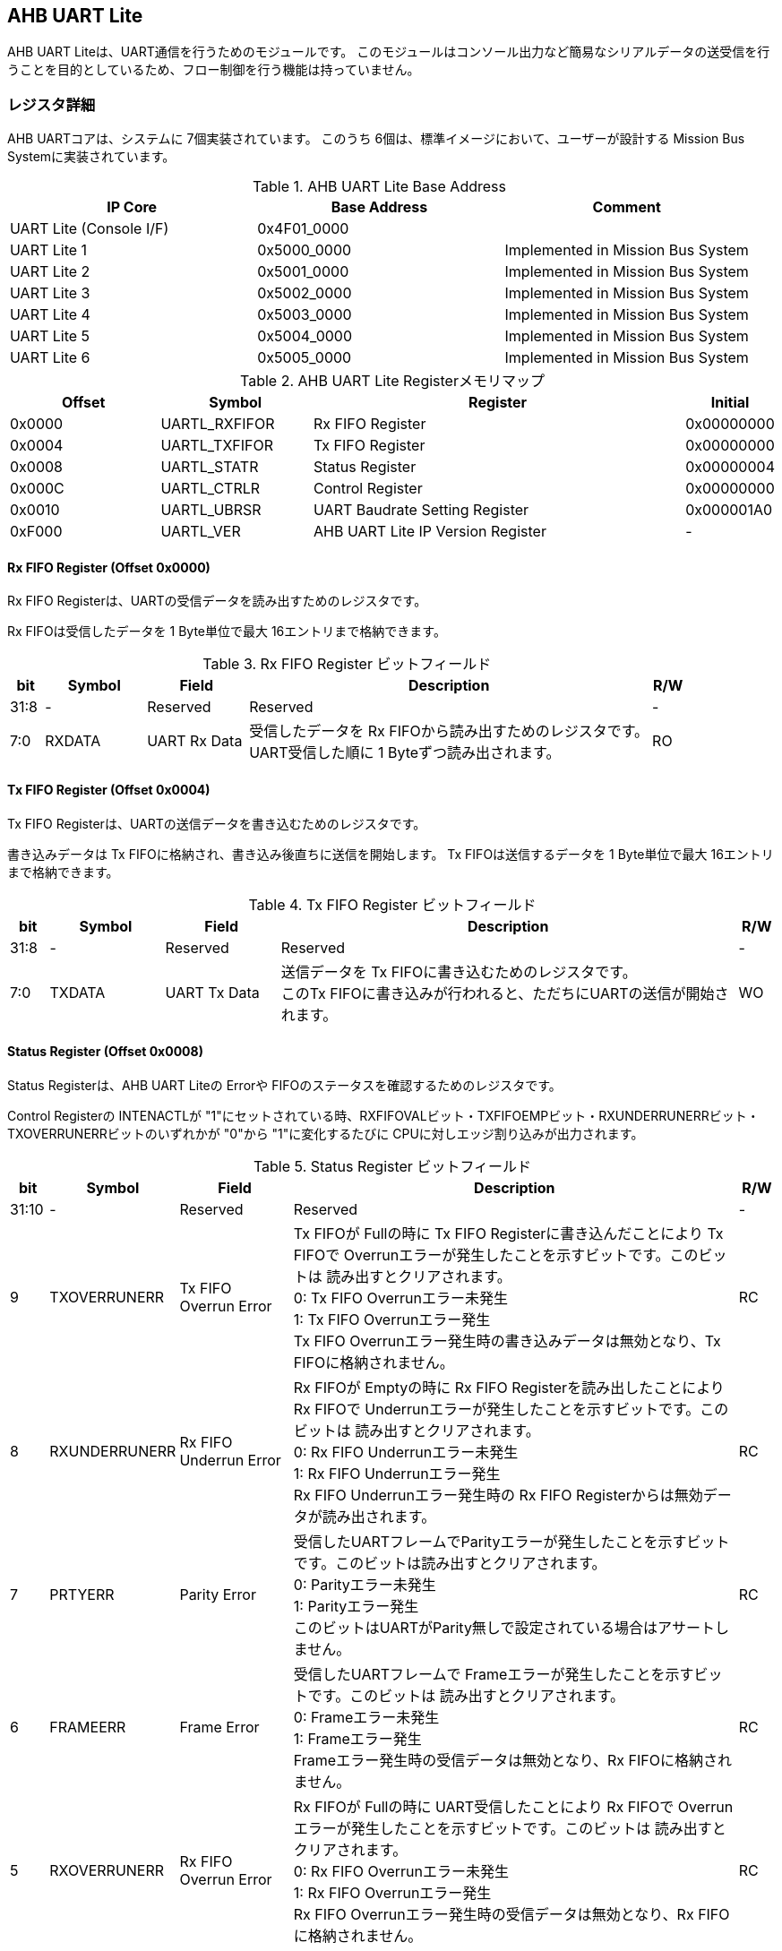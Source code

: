 == AHB UART Lite

AHB UART Liteは、UART通信を行うためのモジュールです。
このモジュールはコンソール出力など簡易なシリアルデータの送受信を行うことを目的としているため、フロー制御を行う機能は持っていません。

=== レジスタ詳細

AHB UARTコアは、システムに 7個実装されています。
このうち 6個は、標準イメージにおいて、ユーザーが設計する Mission Bus Systemに実装されています。

.AHB UART Lite Base Address
[cols=",,",options="header",]
|===
|IP Core                 | Base Address | Comment
|UART Lite (Console I/F) | 0x4F01_0000  |
|UART Lite 1             | 0x5000_0000  | Implemented in Mission Bus System
|UART Lite 2             | 0x5001_0000  | Implemented in Mission Bus System
|UART Lite 3             | 0x5002_0000  | Implemented in Mission Bus System
|UART Lite 4             | 0x5003_0000  | Implemented in Mission Bus System
|UART Lite 5             | 0x5004_0000  | Implemented in Mission Bus System
|UART Lite 6             | 0x5005_0000  | Implemented in Mission Bus System
|===

.AHB UART Lite Registerメモリマップ
[cols="4,4,10,2",options="header",]
|===
|Offset |Symbol        |Register                          |Initial
|0x0000 |UARTL_RXFIFOR |Rx FIFO Register                  |0x00000000
|0x0004 |UARTL_TXFIFOR |Tx FIFO Register                  |0x00000000
|0x0008 |UARTL_STATR   |Status Register                   |0x00000004
|0x000C |UARTL_CTRLR   |Control Register                  |0x00000000
|0x0010 |UARTL_UBRSR   |UART Baudrate Setting Register    |0x000001A0
|0xF000 |UARTL_VER     |AHB UART Lite IP Version Register |-
|===

==== Rx FIFO Register (Offset 0x0000)

Rx FIFO Registerは、UARTの受信データを読み出すためのレジスタです。

Rx FIFOは受信したデータを 1 Byte単位で最大 16エントリまで格納できます。

.Rx FIFO Register ビットフィールド
[cols="1,3,3,12,1",options="header",]
|===
|bit  |Symbol |Field        |Description                                                                                         |R/W
|31:8 |-      |Reserved     |Reserved                                                                                            |-
|7:0  |RXDATA |UART Rx Data |受信したデータを Rx FIFOから読み出すためのレジスタです。 +
UART受信した順に 1 Byteずつ読み出されます。|RO
|===

==== Tx FIFO Register (Offset 0x0004)

Tx FIFO Registerは、UARTの送信データを書き込むためのレジスタです。

書き込みデータは Tx FIFOに格納され、書き込み後直ちに送信を開始します。
Tx FIFOは送信するデータを 1 Byte単位で最大 16エントリまで格納できます。

.Tx FIFO Register ビットフィールド
[cols="1,3,3,12,1",options="header",]
|===
|bit  |Symbol  |Field        |Description                                         |R/W
|31:8 |-       |Reserved     |Reserved                                            |-
|7:0  |TXDATA  |UART Tx Data |送信データを Tx FIFOに書き込むためのレジスタです。 +
このTx FIFOに書き込みが行われると、ただちにUARTの送信が開始されます。 |WO
|===

==== Status Register (Offset 0x0008)

Status Registerは、AHB UART Liteの Errorや
FIFOのステータスを確認するためのレジスタです。

Control Registerの INTENACTLが
"1"にセットされている時、RXFIFOVALビット・TXFIFOEMPビット・RXUNDERRUNERRビット・TXOVERRUNERRビットのいずれかが "0"から "1"に変化するたびに CPUに対しエッジ割り込みが出力されます。

.Status Register ビットフィールド
[cols="1,3,3,12,1",options="header",]
|===
|bit   |Symbol |Field    |Description |R/W
|31:10 |-      |Reserved |Reserved    |-

|9     |TXOVERRUNERR |
Tx FIFO Overrun Error |
Tx FIFOが Fullの時に Tx FIFO Registerに書き込んだことにより Tx FIFOで Overrunエラーが発生したことを示すビットです。このビットは 読み出すとクリアされます。 +
0: Tx FIFO Overrunエラー未発生 +
1: Tx FIFO Overrunエラー発生 +
Tx FIFO Overrunエラー発生時の書き込みデータは無効となり、Tx FIFOに格納されません。 |RC

|8 |RXUNDERRUNERR |Rx FIFO Underrun Error |
Rx FIFOが Emptyの時に Rx FIFO Registerを読み出したことにより Rx FIFOで Underrunエラーが発生したことを示すビットです。このビットは 読み出すとクリアされます。 +
0: Rx FIFO Underrunエラー未発生 +
1: Rx FIFO Underrunエラー発生 +
Rx FIFO Underrunエラー発生時の Rx FIFO Registerからは無効データが読み出されます。 |RC

|7 |PRTYERR |Parity Error |
受信したUARTフレームでParityエラーが発生したことを示すビットです。このビットは読み出すとクリアされます。 +
0: Parityエラー未発生 +
1: Parityエラー発生 +
このビットはUARTがParity無しで設定されている場合はアサートしません。 |RC

|6 |FRAMEERR |Frame Error |
受信したUARTフレームで Frameエラーが発生したことを示すビットです。このビットは 読み出すとクリアされます。 +
0: Frameエラー未発生 +
1: Frameエラー発生 +
Frameエラー発生時の受信データは無効となり、Rx FIFOに格納されません。 |RC

|5 |RXOVERRUNERR |Rx FIFO Overrun Error |
Rx FIFOが Fullの時に UART受信したことにより Rx FIFOで Overrunエラーが発生したことを示すビットです。このビットは 読み出すとクリアされます。 +
0: Rx FIFO Overrunエラー未発生 +
1: Rx FIFO Overrunエラー発生 +
Rx FIFO Overrunエラー発生時の受信データは無効となり、Rx FIFOに格納されません。|RC

|4 |INTENAMON |Int Enabled Monitor |
割り込み通知ステータスを示します。Control Registerの INTENACTLが "1"にセットされている時、このビットは "1"になります。 +
0: 割り込み通知は無効 +
1: 割り込み通知は有効 |RO

|3 |TXFIFOFULL |Tx FIFO Full |Tx FIFOのFull状態を示します。 +
0: Tx FIFOは Full状態でない +
1: Tx FIFOは Full状態 |RO

|2 |TXFIFOEMP |Tx FIFO Empty |
Tx FIFOのEmpty状態を示します。 +
0: Tx FIFOは Empty状態でない +
1: Tx FIFOは Empty状態 |RO

|1 |RXFIFOFULL |Rx FIFO Full |
Rx FIFOのFull状態を示します。 +
0: Rx FIFOは Full状態でない +
1: Rx FIFOはFull状態 |RO

|0 |RXFIFOVAL |Rx FIFO Valid Data |
Rx FIFOの有効データ格納状態を示します。 +
0: Rx FIFOにデータ無し +
1: Rx FIFOにデータ有り |RO
|===

==== Control Register (Offset 0x000C)

Control Registerは、Tx FIFO/Rx
FIFOのリセット制御と割り込み通知の設定を行うためのレジスタです。

.Control Register ビットフィールド
[cols="1,3,3,12,1",options="header",]
|===
|bit  |Symbol    |Field              |Description                                                                                             |R/W
|31:5 |-         |Reserved           |Reserved                                                                                                |-
|4    |INTENACTL |Int Enable Control |AUB UART Liteの割り込み通知の有無を設定します。 +
0: 割り込み通知を無効にする +
1: 割り込み通知を有効にする |WO
|3:2  |-         |Reserved           |Reserved                                                                                                |-
|1    |RXFIFORST |Reset Rx FIFO      |このビットは Rx FIFOをクリアするためのビットです。このビットに1を書き込むと Rx FIFOをリセットします。   |WO
|0    |TXFIFORST |Reset Tx FIFO      |このビットは Tx FIFOをクリアするためのビットです。このビットに1を書き込むと Tx FIFOをリセットします。   |WO
|===

==== UART Baudrate Setting Register (Offset 0x0010)

UART Baudrate Setting
Registerは、UART通信のボーレートを設定するためのレジスタです。

この設定では、UARTの 1ビットの幅がシステムクロックの何サイクルで生成するかを設定します。
そのため、System Register.System Clock Control Registerの CLKMODEの設定を変更し、システムクロックの周波数が変わると設定しなおす必要があります。

レジスタの設定値はシステムクロックの周期と、設定するボーレートから以下のように計算することができます。

[stem]
++++
 UDIVSET= \frac{1}{baudrate\[bps\] \times SYSCLK period\[s\]} -1
++++

.UART Baudrate Setting Register ビットフィールド
[cols="1,3,3,12,1",options="header",]
|===
|bit  |Symbol  |Field                |Description                                          |R/W
|15:0 |UDIVSET |UART Divider Setting |UART通信のボーレートを設定するためのフィールドです。 |R/W
|===

==== AHB UART Lite IP Version Register (Offset: 0xF000)

AHB UART Lite IPのバージョン管理用レジスタです。

.AHB UART Lite IP Version Register ビットフィールド
[cols="1,3,3,12,1",options="header",]
|===
|bit   |Symbol |Field                          |Description                            |R/W
|31:24 |MAJVER |AHB UART Lite IP Major Version |AHB UART LiteコアのMajor Versionです。 |RO
|23:16 |MINVER |AHB UART Lite IP Minor Version |AHB UART LiteコアのMinor Versionです。 |RO
|15:0  |PATVER |AHB UART Lite IP Patch Version |AHB UART LiteコアのPatch Versionです。 |RO
|===

